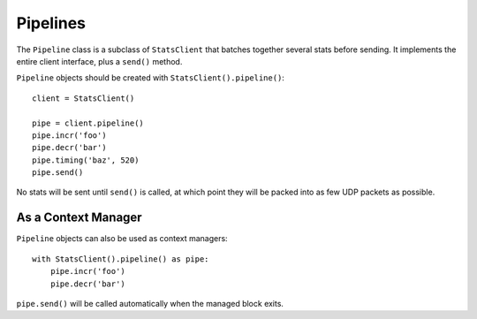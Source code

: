 .. _pipeline-chapter:

=========
Pipelines
=========

The ``Pipeline`` class is a subclass of ``StatsClient`` that batches
together several stats before sending. It implements the entire client
interface, plus a ``send()`` method.

``Pipeline`` objects should be created with
``StatsClient().pipeline()``::

    client = StatsClient()

    pipe = client.pipeline()
    pipe.incr('foo')
    pipe.decr('bar')
    pipe.timing('baz', 520)
    pipe.send()

No stats will be sent until ``send()`` is called, at which point they
will be packed into as few UDP packets as possible.


As a Context Manager
====================

``Pipeline`` objects can also be used as context managers::

    with StatsClient().pipeline() as pipe:
        pipe.incr('foo')
        pipe.decr('bar')

``pipe.send()`` will be called automatically when the managed block
exits.
